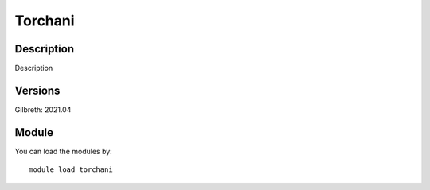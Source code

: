 .. _backbone-label:

Torchani
==============================

Description
~~~~~~~~
Description

Versions
~~~~~~~~
Gilbreth: 2021.04

Module
~~~~~~~~
You can load the modules by::

    module load torchani

